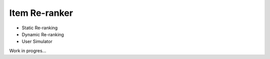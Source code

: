 Item Re-ranker
--------------

* Static Re-ranking
* Dynamic Re-ranking
* User Simulator

Work in progres...
